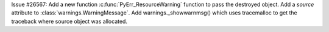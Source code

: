 Issue #26567: Add a new function :c:func:`PyErr_ResourceWarning` function to
pass the destroyed object. Add a *source* attribute to
:class:`warnings.WarningMessage`. Add warnings._showwarnmsg() which uses
tracemalloc to get the traceback where source object was allocated.